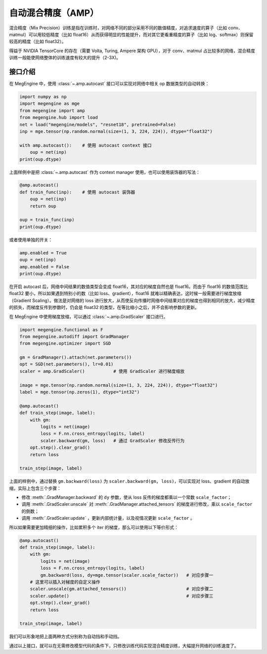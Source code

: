 .. _amp-guide:

===================
自动混合精度（AMP）
===================

混合精度（Mix Precision）训练是指在训练时，对网络不同的部分采用不同的数值精度，对追求速度的算子（比如 conv、matmul）可以用较低精度（比如 float16）从而获得明显的性能提升，而对其它更看重精度的算子（比如 log、softmax）则保留较高的精度（比如 float32）。

得益于 NVIDIA TensorCore 的存在（需要 Volta, Turing, Ampere 架构 GPU），对于 conv、matmul 占比较多的网络，混合精度训练一般能使网络整体的训练速度有较大的提升（2-3X)。

接口介绍
--------

在 MegEngine 中，使用 :class:`~.amp.autocast` 接口可以实现对网络中相关 op 数据类型的自动转换：

.. code-block::

    import numpy as np
    import megengine as mge
    from megengine import amp
    from megengine.hub import load
    net = load("megengine/models", "resnet18", pretrained=False)
    inp = mge.tensor(np.random.normal(size=(1, 3, 224, 224)), dtype="float32")

    with amp.autocast():    # 使用 autocast context 接口
        oup = net(inp)
    print(oup.dtype)

上面样例中是把 :class:`~.amp.autocast` 作为 context manager 使用，也可以使用装饰器的写法：

.. code-block::

    @amp.autocast()
    def train_func(inp):    # 使用 autocast 装饰器
        oup = net(inp)
        return oup

    oup = train_func(inp)
    print(oup.dtype)

或者使用单独的开关：

.. code-block::

    amp.enabled = True
    oup = net(inp)
    amp.enabled = False
    print(oup.dtype)


在开启 autocast 后，网络中间结果的数值类型会变成 float16，其对应的梯度自然也是 float16。而由于 float16 的数值范围比 float32 要小，所以如果遇到特别小的数（比如 loss、gradient），float16 就难以精确表达，这时候一般需要进行梯度放缩（Gradient Scaling）。做法是对网络的 loss 进行放大，从而使反向传播时网络中间结果对应的梯度也得到相同的放大，减少精度的损失，而梯度反传到参数时，仍会是 float32 的类型，在等比缩小之后，并不会影响参数的更新。

在 MegEngine 中使用梯度放缩，可以通过 :class:`~.amp.GradScaler` 接口进行。

.. code-block::

    import megengine.functional as F
    from megengine.autodiff import GradManager
    from megengine.optimizer import SGD

    gm = GradManager().attach(net.parameters())
    opt = SGD(net.parameters(), lr=0.01)
    scaler = amp.GradScaler()           # 使用 GradScaler 进行梯度缩放

    image = mge.tensor(np.random.normal(size=(1, 3, 224, 224)), dtype="float32")
    label = mge.tensor(np.zeros(1), dtype="int32")

    @amp.autocast()
    def train_step(image, label):
        with gm:
            logits = net(image)
            loss = F.nn.cross_entropy(logits, label)
            scaler.backward(gm, loss)   # 通过 GradScaler 修改反传行为
        opt.step().clear_grad()
        return loss

    train_step(image, label)

上面的样例中，通过替换 ``gm.backward(loss)`` 为 ``scaler.backward(gm, loss)``，可以实现对 loss、gradient 的自动放缩，实际上包含三个步骤：

* 修改 :meth:`.GradManager.backward` 的 ``dy`` 参数，使从 loss 反传的梯度都乘以一个常数 ``scale_factor``；
* 调用 :meth:`.GradScaler.unscale` 对 :meth:`.GradManager.attached_tensors` 的梯度进行修改，乘以 ``scale_factor`` 的倒数；
* 调用 :meth:`.GradScaler.update` ，更新内部统计量，以及视情况更新 ``scale_factor`` 。

所以如果需要更加精细的操作，比如累积多个 iter 的梯度，那么可以使用以下等价形式：

.. code-block::

    @amp.autocast()
    def train_step(image, label):
        with gm:
            logits = net(image)
            loss = F.nn.cross_entropy(logits, label)
            gm.backward(loss, dy=mge.tensor(scaler.scale_factor))   # 对应步骤一
        # 这里可以插入对梯度的自定义操作
        scaler.unscale(gm.attached_tensors())                       # 对应步骤二
        scaler.update()                                             # 对应步骤三
        opt.step().clear_grad()
        return loss

    train_step(image, label)

我们可以形象地把上面两种方式分别称为自动挡和手动挡。

通过以上接口，就可以在无需修改模型代码的条件下，只修改训练代码实现混合精度训练，大幅提升网络的训练速度了。